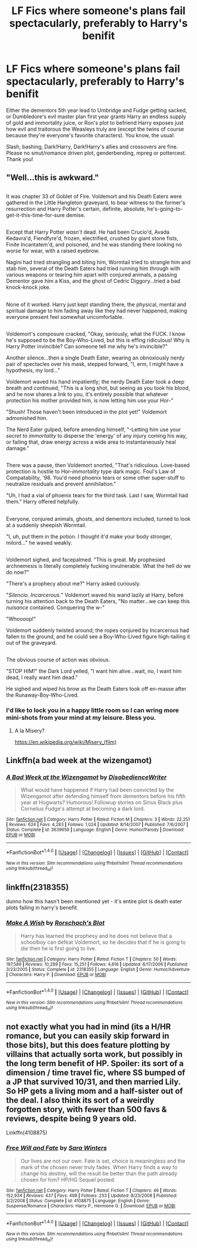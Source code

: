 #+TITLE: LF Fics where someone's plans fail spectacularly, preferably to Harry's benifit

* LF Fics where someone's plans fail spectacularly, preferably to Harry's benifit
:PROPERTIES:
:Author: Waycreepedout
:Score: 18
:DateUnix: 1485561083.0
:DateShort: 2017-Jan-28
:FlairText: Request
:END:
Either the dementors 5th year lead to Umbridge and Fudge getting sacked, or Dumbledore's evil master plan first year grants Harry an endless supply of gold and immortality juice, or Ron's plot to befriend Harry exposes just how evil and traitorous the Weasleys truly are (except the twins of course because they're everyone's favorite characters). You know, the usual.

Slash, bashing, Dark!Harry, Dark!Harry's allies and crossovers are fine. Please no smut/romance driven plot, genderbending, mpreg or pottercest. Thank you!


** "Well...this is awkward."

** 
   :PROPERTIES:
   :CUSTOM_ID: section
   :END:
It was chapter 33 of Goblet of Fire. Voldemort and his Death Eaters were gathered in the Little Hangleton graveyard, to bear witness to the former's resurrection and Harry Potter's certain, definite, absolute, he's-going-to-get-it-this-time-for-sure demise.

** 
   :PROPERTIES:
   :CUSTOM_ID: section-1
   :END:
Except that Harry Potter /wasn't/ dead. He had been Crucio'd, Avada Kedavra'd, Fiendfyre'd, frozen, electrified, crushed by giant stone fists, Finite Incantatem'd, and poisoned, and he was standing there looking no worse for wear, with a raised eyebrow.

Nagini had tried strangling and biting him, Wormtail tried to strangle him and stab him, several of the Death Eaters had tried running him through with various weapons or tearing him apart with conjured animals, a passing Dementor gave him a Kiss, and the ghost of Cedric Diggory...tried a bad knock-knock joke.

** 
   :PROPERTIES:
   :CUSTOM_ID: section-2
   :END:
None of it worked. Harry just kept standing there, the physical, mental and spiritual damage to him fading away like they had never happened, making everyone present feel somewhat uncomfortable.

** 
   :PROPERTIES:
   :CUSTOM_ID: section-3
   :END:
Voldemort's composure cracked, "Okay, seriously, what the FUCK. I know he's supposed to be the Boy-Who-Lived, but this is effing ridiculous! Why is Harry Potter invincible? Can someone tell me why he's invincible?"

Another silence...then a single Death Eater, wearing an obnoxiously nerdy pair of spectacles over his mask, stepped forward, "I, erm, I might have a hypothesis, my lord..."

Voldemort waved his hand impatiently; the nerdy Death Eater took a deep breath and continued, "This is a long shot, but seeing as you took his blood, and he now shares a link to you, it's entirely possible that whatever protection his mother provided him, is now letting him use your Hor-"

"Shush! Those haven't been introduced in the plot yet!" Voldemort admonished him.

The Nerd Eater gulped, before amending himself, "-Letting him use your /secret to immortality/ to disperse the 'energy' of any injury coming his way, or failing that, draw energy across a wide area to instantaneously heal damage."

** 
   :PROPERTIES:
   :CUSTOM_ID: section-4
   :END:
There was a pause, then Voldemort snorted, "That's ridiculous. Love-based protection is hostile to Hor-/immortality/ type dark magic. Foul's Law of Compatability, '98. You'd need phoenix tears or some other super-stuff to neutralize residuals and prevent annihilation."

"Uh, I had a vial of phoenix tears for the third task. Last I saw, Wormtail had them." Harry offered helpfully.

** 
   :PROPERTIES:
   :CUSTOM_ID: section-5
   :END:
Everyone, conjured animals, ghosts, and dementors included, turned to look at a suddenly sheepish Wormtail.

"I, uh, put them in the potion. I thought it'd make your body stronger, milord..." he waved weakly.

** 
   :PROPERTIES:
   :CUSTOM_ID: section-6
   :END:
Voldemort sighed, and facepalmed. "This is great. My prophesied archnemesis is literally completely fucking invulnerable. What the hell do we do now?"

"There's a prophecy about me?" Harry asked curiously.

"/Silencio. Incarcerous./" Voldemort waved his wand lazily at Harry, before turning his attention back to the Death Eaters, "No matter...we can keep this /nuisance/ contained. Conquering the w-"

"Whoooop!"

Voldemort suddenly twisted around; the ropes conjured by Incarcerous had fallen to the ground, and he could see a Boy-Who-Lived figure high-tailing it out of the graveyard.

** 
   :PROPERTIES:
   :CUSTOM_ID: section-7
   :END:
The obvious course of action was obvious.

"STOP HIM!" the Dark Lord yelled, "I want him alive...wait, no, I want him dead, I really want him dead."

He sighed and wiped his brow as the Death Eaters took off en-masse after the Runaway-Boy-Who-Lived.
:PROPERTIES:
:Author: Avaday_Daydream
:Score: 24
:DateUnix: 1485577190.0
:DateShort: 2017-Jan-28
:END:

*** I'd like to lock you in a happy little room so I can wring more mini-shots from your mind at my leisure. Bless you.
:PROPERTIES:
:Score: 2
:DateUnix: 1485632337.0
:DateShort: 2017-Jan-28
:END:

**** A la Misery?

[[https://en.wikipedia.org/wiki/Misery_(film)]]
:PROPERTIES:
:Author: TheAxeofMetal
:Score: 4
:DateUnix: 1485670219.0
:DateShort: 2017-Jan-29
:END:


** Linkffn(a bad week at the wizengamot)
:PROPERTIES:
:Score: 7
:DateUnix: 1485563659.0
:DateShort: 2017-Jan-28
:END:

*** [[http://www.fanfiction.net/s/3639659/1/][*/A Bad Week at the Wizengamot/*]] by [[https://www.fanfiction.net/u/1228238/DisobedienceWriter][/DisobedienceWriter/]]

#+begin_quote
  What would have happened if Harry had been convicted by the Wizengamot after defending himself from dementors before his fifth year at Hogwarts? Humorous! Followup stories on Sirius Black plus Cornelius Fudge's attempt at becoming a dark lord.
#+end_quote

^{/Site/: [[http://www.fanfiction.net/][fanfiction.net]] *|* /Category/: Harry Potter *|* /Rated/: Fiction M *|* /Chapters/: 3 *|* /Words/: 22,251 *|* /Reviews/: 624 *|* /Favs/: 4,283 *|* /Follows/: 1,024 *|* /Updated/: 8/14/2007 *|* /Published/: 7/6/2007 *|* /Status/: Complete *|* /id/: 3639659 *|* /Language/: English *|* /Genre/: Humor/Parody *|* /Download/: [[http://www.ff2ebook.com/old/ffn-bot/index.php?id=3639659&source=ff&filetype=epub][EPUB]] or [[http://www.ff2ebook.com/old/ffn-bot/index.php?id=3639659&source=ff&filetype=mobi][MOBI]]}

--------------

*FanfictionBot*^{1.4.0} *|* [[[https://github.com/tusing/reddit-ffn-bot/wiki/Usage][Usage]]] | [[[https://github.com/tusing/reddit-ffn-bot/wiki/Changelog][Changelog]]] | [[[https://github.com/tusing/reddit-ffn-bot/issues/][Issues]]] | [[[https://github.com/tusing/reddit-ffn-bot/][GitHub]]] | [[[https://www.reddit.com/message/compose?to=tusing][Contact]]]

^{/New in this version: Slim recommendations using/ ffnbot!slim! /Thread recommendations using/ linksub(thread_id)!}
:PROPERTIES:
:Author: FanfictionBot
:Score: 1
:DateUnix: 1485563694.0
:DateShort: 2017-Jan-28
:END:


** linkffn(2318355)

dunno how this hasn't been mentioned yet - it's entire plot is death eater plots failing in harry's benefit.
:PROPERTIES:
:Author: DaGeek247
:Score: 4
:DateUnix: 1485586176.0
:DateShort: 2017-Jan-28
:END:

*** [[http://www.fanfiction.net/s/2318355/1/][*/Make A Wish/*]] by [[https://www.fanfiction.net/u/686093/Rorschach-s-Blot][/Rorschach's Blot/]]

#+begin_quote
  Harry has learned the prophesy and he does not believe that a schoolboy can defeat Voldemort, so he decides that if he is going to die then he is first going to live.
#+end_quote

^{/Site/: [[http://www.fanfiction.net/][fanfiction.net]] *|* /Category/: Harry Potter *|* /Rated/: Fiction T *|* /Chapters/: 50 *|* /Words/: 187,589 *|* /Reviews/: 10,289 *|* /Favs/: 15,251 *|* /Follows/: 4,616 *|* /Updated/: 6/17/2006 *|* /Published/: 3/23/2005 *|* /Status/: Complete *|* /id/: 2318355 *|* /Language/: English *|* /Genre/: Humor/Adventure *|* /Characters/: Harry P. *|* /Download/: [[http://www.ff2ebook.com/old/ffn-bot/index.php?id=2318355&source=ff&filetype=epub][EPUB]] or [[http://www.ff2ebook.com/old/ffn-bot/index.php?id=2318355&source=ff&filetype=mobi][MOBI]]}

--------------

*FanfictionBot*^{1.4.0} *|* [[[https://github.com/tusing/reddit-ffn-bot/wiki/Usage][Usage]]] | [[[https://github.com/tusing/reddit-ffn-bot/wiki/Changelog][Changelog]]] | [[[https://github.com/tusing/reddit-ffn-bot/issues/][Issues]]] | [[[https://github.com/tusing/reddit-ffn-bot/][GitHub]]] | [[[https://www.reddit.com/message/compose?to=tusing][Contact]]]

^{/New in this version: Slim recommendations using/ ffnbot!slim! /Thread recommendations using/ linksub(thread_id)!}
:PROPERTIES:
:Author: FanfictionBot
:Score: 2
:DateUnix: 1485586209.0
:DateShort: 2017-Jan-28
:END:


** not exactly what you had in mind (its a H/HR romance, but you can easily skip forward in those bits), but this does feature plotting by villains that actually sorta work, but possibly in the long term benefit of HP. Spoiler: its sort of a dimension / time travel fic, where SS bumped of a JP that survived 10/31, and then married Lily. So HP gets a living mom and a half-sister out of the deal. I also think its sort of a weirdly forgotten story, with fewer than 500 favs & reviews, despite being 9 years old.

Linkffn(4108875)
:PROPERTIES:
:Author: mikkelibob
:Score: 1
:DateUnix: 1485613374.0
:DateShort: 2017-Jan-28
:END:

*** [[http://www.fanfiction.net/s/4108875/1/][*/Free Will and Fate/*]] by [[https://www.fanfiction.net/u/1513016/Sara-Winters][/Sara Winters/]]

#+begin_quote
  Our lives are not our own. Fate is set, choice is meaningless and the mark of the chosen never truly fades. When Harry finds a way to change his destiny, will the result be better than the path already chosen for him? HP/HG Sequel posted.
#+end_quote

^{/Site/: [[http://www.fanfiction.net/][fanfiction.net]] *|* /Category/: Harry Potter *|* /Rated/: Fiction T *|* /Chapters/: 46 *|* /Words/: 152,934 *|* /Reviews/: 437 *|* /Favs/: 498 *|* /Follows/: 233 *|* /Updated/: 8/23/2008 *|* /Published/: 3/2/2008 *|* /Status/: Complete *|* /id/: 4108875 *|* /Language/: English *|* /Genre/: Suspense/Romance *|* /Characters/: Harry P., Hermione G. *|* /Download/: [[http://www.ff2ebook.com/old/ffn-bot/index.php?id=4108875&source=ff&filetype=epub][EPUB]] or [[http://www.ff2ebook.com/old/ffn-bot/index.php?id=4108875&source=ff&filetype=mobi][MOBI]]}

--------------

*FanfictionBot*^{1.4.0} *|* [[[https://github.com/tusing/reddit-ffn-bot/wiki/Usage][Usage]]] | [[[https://github.com/tusing/reddit-ffn-bot/wiki/Changelog][Changelog]]] | [[[https://github.com/tusing/reddit-ffn-bot/issues/][Issues]]] | [[[https://github.com/tusing/reddit-ffn-bot/][GitHub]]] | [[[https://www.reddit.com/message/compose?to=tusing][Contact]]]

^{/New in this version: Slim recommendations using/ ffnbot!slim! /Thread recommendations using/ linksub(thread_id)!}
:PROPERTIES:
:Author: FanfictionBot
:Score: 1
:DateUnix: 1485613381.0
:DateShort: 2017-Jan-28
:END:
